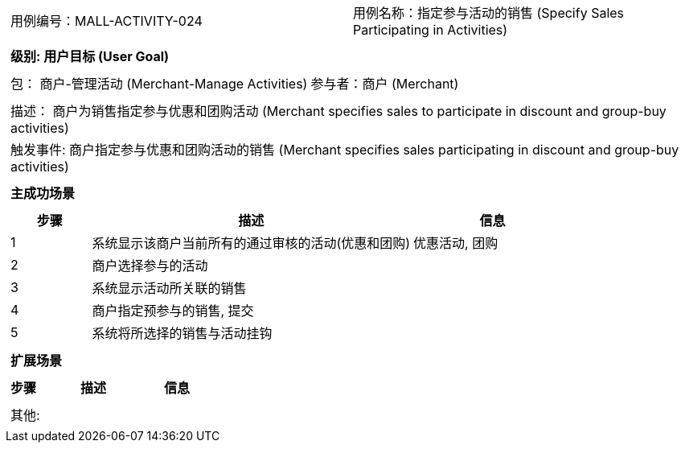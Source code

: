 [cols="1a"]
|===

|
[frame="none"]
[cols="1,1"]
!===
! 用例编号：MALL-ACTIVITY-024
! 用例名称：指定参与活动的销售 (Specify Sales Participating in Activities)

|
[frame="none"]
[cols="1", options="header"]
!===
! 级别: 用户目标 (User Goal)
!===

|
[frame="none"]
[cols="2"]
!===
! 包： 商户-管理活动 (Merchant-Manage Activities)
! 参与者：商户 (Merchant)
!===

|
[frame="none"]
[cols="1"]
!===
! 描述： 商户为销售指定参与优惠和团购活动 (Merchant specifies sales to participate in discount and group-buy activities)
! 触发事件: 商户指定参与优惠和团购活动的销售 (Merchant specifies sales participating in discount and group-buy activities)
!===

|
[frame="none"]
[cols="1", options="header"]
!===
! 主成功场景
!===

|
[frame="none"]
[cols="1,4,2", options="header"]
!===
! 步骤 ! 描述 ! 信息

! 1
! 系统显示该商户当前所有的通过审核的活动(优惠和团购)
! 优惠活动, 团购

! 2
! 商户选择参与的活动
!

! 3
! 系统显示活动所关联的销售
!

! 4
! 商户指定预参与的销售, 提交
!

! 5
! 系统将所选择的销售与活动挂钩
!

!===

|
[frame="none"]
[cols="1", options="header"]
!===
! 扩展场景
!===

|
[frame="none"]
[cols="1,4,2", options="header"]

!===
! 步骤 ! 描述 ! 信息

!===

|
[frame="none"]
[cols="1"]
!===
! 其他:
!===
|===
